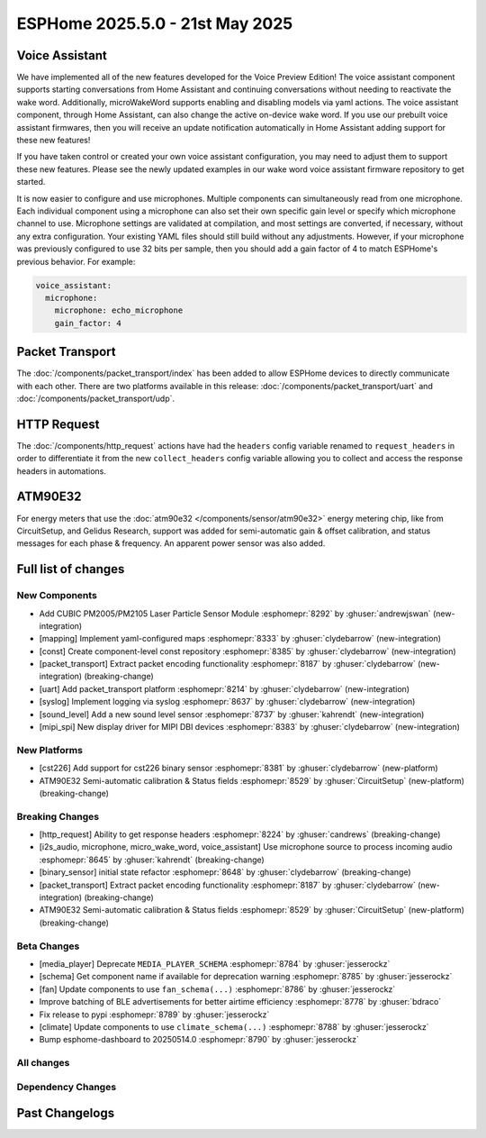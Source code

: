 ESPHome 2025.5.0 - 21st May 2025
================================

.. seo::
    :description: Changelog for ESPHome 2025.5.0.
    :image: /_static/changelog-2025.5.0.png
    :author: Jesse Hills
    :author_twitter: @jesserockz

.. imgtable::
    :columns: 3

    PM2005 Sensor, components/sensor/pm2005, pm2005.png
    Mapping, components/mapping, mapping.svg, dark-invert
    Packet Transport, components/packet_transport/index, packet_transport.svg, dark-invert
    Syslog, components/syslog, file-document-box.svg, dark-invert
    Sound Level, components/sensor/sound_level, waveform.svg, dark-invert
    MIPI SPI Displays, components/display/mipi_spi, t4-s3.jpg

Voice Assistant
---------------

We have implemented all of the new features developed for the Voice Preview Edition!
The voice assistant component supports starting conversations from Home Assistant and
continuing conversations without needing to reactivate the wake word.
Additionally, microWakeWord supports enabling and disabling models via yaml actions.
The voice assistant component, through Home Assistant, can also change the active
on-device wake word. If you use our prebuilt voice assistant firmwares, then you
will receive an update notification automatically in Home Assistant adding support
for these new features!

If you have taken control or created your own voice assistant configuration, you may
need to adjust them to support these new features. Please see the newly updated
examples in our wake word voice assistant firmware repository to get started.

It is now easier to configure and use microphones. Multiple components can
simultaneously read from one microphone. Each individual component using a microphone
can also set their own specific gain level or specify which microphone channel to use.
Microphone settings are validated at compilation, and most settings are converted,
if necessary, without any extra configuration. Your existing YAML files should still
build without any adjustments. However, if your microphone was previously configured
to use 32 bits per sample, then you should add a gain factor of 4 to match
ESPHome's previous behavior. For example:

.. code-block:: yaml

    voice_assistant:
      microphone:
        microphone: echo_microphone
        gain_factor: 4


Packet Transport
----------------

The :doc:`/components/packet_transport/index` has been added to allow ESPHome devices to directly communicate with each other.
There are two platforms available in this release: :doc:`/components/packet_transport/uart` and :doc:`/components/packet_transport/udp`.


HTTP Request
------------

The :doc:`/components/http_request` actions have had the ``headers`` config variable renamed to ``request_headers`` in order to differentiate
it from the new ``collect_headers`` config variable allowing you to collect and access the response headers in automations.


ATM90E32
--------

For energy meters that use the :doc:`atm90e32 </components/sensor/atm90e32>` energy metering chip, like from CircuitSetup,
and Gelidus Research, support was added for semi-automatic gain & offset calibration, and status messages for each
phase & frequency. An apparent power sensor was also added.


Full list of changes
--------------------

New Components
^^^^^^^^^^^^^^

- Add CUBIC PM2005/PM2105 Laser Particle Sensor Module :esphomepr:`8292` by :ghuser:`andrewjswan` (new-integration)
- [mapping] Implement yaml-configured maps :esphomepr:`8333` by :ghuser:`clydebarrow` (new-integration)
- [const] Create component-level const repository :esphomepr:`8385` by :ghuser:`clydebarrow` (new-integration)
- [packet_transport] Extract packet encoding functionality :esphomepr:`8187` by :ghuser:`clydebarrow` (new-integration) (breaking-change)
- [uart] Add packet_transport platform :esphomepr:`8214` by :ghuser:`clydebarrow` (new-integration)
- [syslog] Implement logging via syslog :esphomepr:`8637` by :ghuser:`clydebarrow` (new-integration)
- [sound_level] Add a new sound level sensor :esphomepr:`8737` by :ghuser:`kahrendt` (new-integration)
- [mipi_spi] New display driver for MIPI DBI devices :esphomepr:`8383` by :ghuser:`clydebarrow` (new-integration)

New Platforms
^^^^^^^^^^^^^

- [cst226] Add support for cst226 binary sensor :esphomepr:`8381` by :ghuser:`clydebarrow` (new-platform)
- ATM90E32 Semi-automatic calibration & Status fields :esphomepr:`8529` by :ghuser:`CircuitSetup` (new-platform) (breaking-change)

Breaking Changes
^^^^^^^^^^^^^^^^

- [http_request] Ability to get response headers :esphomepr:`8224` by :ghuser:`candrews` (breaking-change)
- [i2s_audio, microphone, micro_wake_word, voice_assistant] Use microphone source to process incoming audio :esphomepr:`8645` by :ghuser:`kahrendt` (breaking-change)
- [binary_sensor] initial state refactor :esphomepr:`8648` by :ghuser:`clydebarrow` (breaking-change)
- [packet_transport] Extract packet encoding functionality :esphomepr:`8187` by :ghuser:`clydebarrow` (new-integration) (breaking-change)
- ATM90E32 Semi-automatic calibration & Status fields :esphomepr:`8529` by :ghuser:`CircuitSetup` (new-platform) (breaking-change)

Beta Changes
^^^^^^^^^^^^

- [media_player] Deprecate ``MEDIA_PLAYER_SCHEMA`` :esphomepr:`8784` by :ghuser:`jesserockz`
- [schema] Get component name if available for deprecation warning :esphomepr:`8785` by :ghuser:`jesserockz`
- [fan] Update components to use ``fan_schema(...)`` :esphomepr:`8786` by :ghuser:`jesserockz`
- Improve batching of BLE advertisements for better airtime efficiency :esphomepr:`8778` by :ghuser:`bdraco`
- Fix release to pypi :esphomepr:`8789` by :ghuser:`jesserockz`
- [climate] Update components to use ``climate_schema(...)`` :esphomepr:`8788` by :ghuser:`jesserockz`
- Bump esphome-dashboard to 20250514.0 :esphomepr:`8790` by :ghuser:`jesserockz`

All changes
^^^^^^^^^^^

.. collapse:: Show
    :open:

    - [esp32] Allow pioarduino version 5.3.3 and 5.5.0 :esphomepr:`8526` by :ghuser:`swoboda1337`
    - Update setup to make .temp directory :esphomepr:`8558` by :ghuser:`calumapplepie`
    - [core] make require_framework_version generic :esphomepr:`8412` by :ghuser:`tomaszduda23`
    - Add support for Waveshare 5.65" ACeP 7-Color display :esphomepr:`8557` by :ghuser:`nhjschulz`
    - [ci] Pin codecov action to v5.4.0 :esphomepr:`8564` by :ghuser:`jesserockz`
    - [lvgl] Small buffers in internal RAM :esphomepr:`8523` by :ghuser:`clydebarrow`
    - Use python3 in place of python, as some systems don't emulate the former :esphomepr:`8568` by :ghuser:`calumapplepie`
    - Add typing to protobuf code generator :esphomepr:`8541` by :ghuser:`bdraco`
    - fix typo `USE_ESP32_VARIANT_ESP32H6` :esphomepr:`8580` by :ghuser:`ximex`
    - [prometheus] Add climate metrics :esphomepr:`8247` by :ghuser:`jzucker2`
    - [api] Allow noise encryption key to be set at runtime :esphomepr:`7296` by :ghuser:`kbx81`
    - [esp32_rmt_led_strip] Add use_dma option :esphomepr:`8270` by :ghuser:`swoboda1337`
    - Add CUBIC PM2005/PM2105 Laser Particle Sensor Module :esphomepr:`8292` by :ghuser:`andrewjswan` (new-integration)
    - [uptime] Add format config for text_sensor :esphomepr:`8304` by :ghuser:`clydebarrow`
    - [mapping] Implement yaml-configured maps :esphomepr:`8333` by :ghuser:`clydebarrow` (new-integration)
    - [analog_threshold] Make thresholds templatable :esphomepr:`8452` by :ghuser:`clydebarrow`
    - [internal_temperature] Add p4 ifdefs :esphomepr:`8484` by :ghuser:`swoboda1337`
    - Sort resolved IP addresses for dashboard :esphomepr:`8536` by :ghuser:`dwmw2`
    - Remove duplicate co2 and pressure constants :esphomepr:`8583` by :ghuser:`mgiacomelli`
    - [remote_receiver] Filtering fixes :esphomepr:`7777` by :ghuser:`swoboda1337`
    - [psram] Add version check to fix 5.3.2 :esphomepr:`8588` by :ghuser:`swoboda1337`
    - Bump esp-idf to 5.1.6 :esphomepr:`8566` by :ghuser:`bdraco`
    - Update const.py - Add UNIT_MEGAJOULE = "MJ" :esphomepr:`8594` by :ghuser:`Roving-Ronin`
    - Implement `min_power` for component `ac_dimmer` using method `trailing` :esphomepr:`8472` by :ghuser:`VasilKalchev`
    - Rewrite BLE scanner to use a state machine :esphomepr:`8601` by :ghuser:`bdraco`
    - [http_request] Ability to get response headers :esphomepr:`8224` by :ghuser:`candrews` (breaking-change)
    - [sht4x] Reduce warn spam, added communication check in setup :esphomepr:`8250` by :ghuser:`DjordjeMandic`
    - Schema gen action :esphomepr:`8593` by :ghuser:`glmnet`
    - [i2s_audio, i2s_audio_microphone, i2s_audio_speaker] Add basic support for new esp-idf 5.x.x i2s driver. :esphomepr:`8181` by :ghuser:`luar123`
    - fix schema-gen-ci failures :esphomepr:`8621` by :ghuser:`glmnet`
    - replace `http` with `https` :esphomepr:`8628` by :ghuser:`ximex`
    - [docker] Use new base container image :esphomepr:`8582` by :ghuser:`jesserockz`
    - [i2s_audio] Microphone reads in loop for callbacks shouldn't ever delay :esphomepr:`8625` by :ghuser:`kahrendt`
    - [micro_wake_word] Use microphone callback and avoid unnecessary allocation attempts :esphomepr:`8626` by :ghuser:`kahrendt`
    - [voice_assisant] support start/continue conversation and deallocate buffers :esphomepr:`8610` by :ghuser:`kahrendt`
    - [voice_assistant] Use mic callback and remove esp_adf code :esphomepr:`8627` by :ghuser:`kahrendt`
    - [const] Create component-level const repository :esphomepr:`8385` by :ghuser:`clydebarrow` (new-integration)
    - [http_request] Implement for host platform :esphomepr:`8040` by :ghuser:`clydebarrow`
    - Take advantage of clipping to speed image drawing. :esphomepr:`8630` by :ghuser:`lhartmann`
    - [touchscreen] Clear interrupt flag before reading touch data. :esphomepr:`8632` by :ghuser:`raineth`
    - [mdns] Support templatable config options for MDNS extra services :esphomepr:`8606` by :ghuser:`heythisisnate`
    - Fix support for ESP32-H2 in deep_sleep :esphomepr:`8290` by :ghuser:`baal86`
    - [const] Move CONF_GAIN_FACTOR to const.py :esphomepr:`8646` by :ghuser:`jesserockz`
    - [http_request] Fix request headers :esphomepr:`8644` by :ghuser:`jesserockz`
    - add beo4_protocol to remote_base component :esphomepr:`8307` by :ghuser:`aanban`
    - Ensure new const file stays in order :esphomepr:`8642` by :ghuser:`jesserockz`
    - [audio, microphone] Add MicrophoneSource helper class :esphomepr:`8641` by :ghuser:`kahrendt`
    - [pmsx003] Refactor Imports, Extract Constants, Improve Data Handling & Logging :esphomepr:`8344` by :ghuser:`ximex`
    - Add code to send/receive GoBox infrared control messages. :esphomepr:`7554` by :ghuser:`cvwillegen`
    - [bluetooth_proxy] Allow changing active/passive via api :esphomepr:`8649` by :ghuser:`jesserockz`
    - [pmsa003i] code improvements :esphomepr:`8485` by :ghuser:`ximex`
    - [adc] sort variants and add links to reference implementations :esphomepr:`8327` by :ghuser:`ximex`
    - [i2s_audio, microphone, micro_wake_word, voice_assistant] Use microphone source to process incoming audio :esphomepr:`8645` by :ghuser:`kahrendt` (breaking-change)
    - [debug] Fix compile errors when using the ESP32-C2 :esphomepr:`7474` by :ghuser:`d51x`
    - [canbus] Add callback for use by other components :esphomepr:`8578` by :ghuser:`clydebarrow`
    - [i2s_audio] Move microphone reads into a task :esphomepr:`8651` by :ghuser:`kahrendt`
    - Only warn if the component blocked for a longer time than the last time :esphomepr:`8064` by :ghuser:`numo68`
    - [micro_wake_word] add new VPE features :esphomepr:`8655` by :ghuser:`kahrendt`
    - [microphone] Bugfix: protect against starting mic if already started :esphomepr:`8656` by :ghuser:`kahrendt`
    - Bump FastLed version to 3.9.16 :esphomepr:`8402` by :ghuser:`andrewjswan`
    - [gree] Add support for YAG remotes :esphomepr:`7418` by :ghuser:`sarthurdev`
    - Add a function to return the I2C address from an I2CDevice object :esphomepr:`8454` by :ghuser:`ilikecake`
    - Fix second scrolling run ussue :esphomepr:`8347` by :ghuser:`asergunov`
    - [alarm_control_panel] Allow sensor to trigger when alarm disarmed :esphomepr:`7746` by :ghuser:`nworbneb`
    - Component pca9685 - phase_begin always set to zero :esphomepr:`8379` by :ghuser:`uae007`
    - [remote_base] Fix compile error on IDF :esphomepr:`8664` by :ghuser:`kbx81`
    - [defines] Fix USE_MICRO_WAKE_WORD position :esphomepr:`8663` by :ghuser:`jesserockz`
    - Adding timing budget support for vl53l0x :esphomepr:`7991` by :ghuser:`lastradanet`
    - Daikin IR Climate Remote Target Temperature and Fan Modes :esphomepr:`7946` by :ghuser:`bcpearce`
    - [i2c] Allow buffers in PSRAM :esphomepr:`8640` by :ghuser:`clydebarrow`
    - Fix CONFIG_LWIP_TCP_RCV_SCALE and CONFIG_TCP_WND_DEFAULT :esphomepr:`8425` by :ghuser:`rwrozelle`
    - support self-signed cert in mqtt :esphomepr:`8650` by :ghuser:`scaiper`
    - [binary_sensor] initial state refactor :esphomepr:`8648` by :ghuser:`clydebarrow` (breaking-change)
    - Add to_ntc_resistance|temperature sensor filter (esphome/feature-requests#2967) :esphomepr:`7898` by :ghuser:`rhabacker`
    - [esp32, debug] Add ``cpu_frequency`` config option and debug sensor :esphomepr:`8542` by :ghuser:`clydebarrow`
    - [voice_assistant] voice assistant can configure enabled wake words :esphomepr:`8657` by :ghuser:`kahrendt`
    - [mlx90393] Add verification for register contents :esphomepr:`8279` by :ghuser:`functionpointer`
    - Check for missed pulse_meter ISRs in the main loop :esphomepr:`6126` by :ghuser:`TrentHouliston`
    - [debug] add missing header :esphomepr:`8666` by :ghuser:`kahrendt`
    - [microphone] Add software mute and fix wrong type for automations :esphomepr:`8667` by :ghuser:`kahrendt`
    - [micro_wake_word] Clarify spectrogram features calculation :esphomepr:`8669` by :ghuser:`kahrendt`
    - Add UNIT_MILLIVOLT :esphomepr:`8665` by :ghuser:`DJTerentjev`
    - Added Banking support to tca9555, fixed input bug :esphomepr:`8003` by :ghuser:`mobrembski`
    - Add GDEY0583T81 support :esphomepr:`8668` by :ghuser:`myllyja`
    - [climate] Fix typo and use ``this->`` :esphomepr:`8678` by :ghuser:`ximex`
    - Add CONF_CONTINUOUS to const.py :esphomepr:`8682` by :ghuser:`ilikecake`
    - unify lowercase `x` in hexadecimal values :esphomepr:`8686` by :ghuser:`ximex`
    - [climate_ir_lg] use `this->` :esphomepr:`8687` by :ghuser:`ximex`
    - [packet_transport] Extract packet encoding functionality :esphomepr:`8187` by :ghuser:`clydebarrow` (new-integration) (breaking-change)
    - [esp32_ble_server] Add appearance advertising field :esphomepr:`8672` by :ghuser:`clydebarrow`
    - [packages] Allow list instead of dict for packages :esphomepr:`8688` by :ghuser:`clydebarrow`
    - [lvgl] Add refresh action to re-evaluate initial widget properties :esphomepr:`8675` by :ghuser:`clydebarrow`
    - [image] Support the other Pictogrammers icon sets `memory:` and `mdil:` :esphomepr:`8676` by :ghuser:`clydebarrow`
    - [uart] Add packet_transport platform :esphomepr:`8214` by :ghuser:`clydebarrow` (new-integration)
    - [debug] Show source of last software reboot :esphomepr:`8595` by :ghuser:`clydebarrow`
    - [syslog] Implement logging via syslog :esphomepr:`8637` by :ghuser:`clydebarrow` (new-integration)
    - [cst226] Add support for cst226 binary sensor :esphomepr:`8381` by :ghuser:`clydebarrow` (new-platform)
    - [nextion] Adds a command pacer with `command_spacing` attribute :esphomepr:`7948` by :ghuser:`edwardtfn`
    - [arduino] Always include Arduino.h for Arduino :esphomepr:`8693` by :ghuser:`clydebarrow`
    - [audio, microphone] Quantization Improvements :esphomepr:`8695` by :ghuser:`kahrendt`
    - [micro_wake_word] Experimental cutoff adjustments and uses mic sample rate :esphomepr:`8702` by :ghuser:`kahrendt`
    - [mics_4514] Add default device class to CO sensor :esphomepr:`8710` by :ghuser:`jesserockz`
    - [i2s_audio, mixer, resampler, speaker] Simplify duration played callback :esphomepr:`8703` by :ghuser:`kahrendt`
    - [packet_transport] Make some arguments const :esphomepr:`8700` by :ghuser:`clydebarrow`
    - Reserve buffer space to avoid frequent realloc when generating protobuf messages :esphomepr:`8707` by :ghuser:`bdraco`
    - Preallocate Buffer Space for ESP32-CAM :esphomepr:`8712` by :ghuser:`bdraco`
    - Correct Protobuf Wire Type for `encode_fixed64` :esphomepr:`8713` by :ghuser:`bdraco`
    - Avoid Reallocation When Sending Logging Messages :esphomepr:`8714` by :ghuser:`bdraco`
    - Reserve space in the frame helper when we know in advance how much we need :esphomepr:`8716` by :ghuser:`bdraco`
    - Require reserve_size in create_buffer to reduce realloc overhead :esphomepr:`8715` by :ghuser:`bdraco`
    - [key_collector] enable/disable :esphomepr:`8718` by :ghuser:`ssieb`
    - Increase zeroconf timeout to 10 seconds :esphomepr:`8670` by :ghuser:`bdraco`
    - Consolidate ``write_raw_`` implementation to reduce code duplication :esphomepr:`8717` by :ghuser:`bdraco`
    - Improve BLE Connection Reliability by Enabling Software Coexistence :esphomepr:`8683` by :ghuser:`bdraco`
    - Optimize bluetooth_proxy memory copy and reduce reallocs :esphomepr:`8723` by :ghuser:`bdraco`
    - ATM90E32 Semi-automatic calibration & Status fields :esphomepr:`8529` by :ghuser:`CircuitSetup` (new-integration) (breaking-change)
    - [api] Synchronise api.proto between repos :esphomepr:`8720` by :ghuser:`jesserockz`
    - [valve] Tidy up template publish action location :esphomepr:`8731` by :ghuser:`jesserockz`
    - [valve] Move to use ``valve_schema(..)`` instead of ``VALVE_SCHEMA`` :esphomepr:`8730` by :ghuser:`jesserockz`
    - [lock] Tidy up template publish action and lockstate locations :esphomepr:`8729` by :ghuser:`jesserockz`
    - [update] Move to use ``update_schema(..)`` instead of ``UPDATE_SCHEMA`` :esphomepr:`8726` by :ghuser:`jesserockz`
    - [text] Move to use ``text_schema(..)`` instead of ``TEXT_SCHEMA`` :esphomepr:`8727` by :ghuser:`jesserockz`
    - [lock] Move to use ``lock_schema(..)`` instead of ``LOCK_SCHEMA`` :esphomepr:`8728` by :ghuser:`jesserockz`
    - [config] Use ``cv.UNDEFINED`` instead of adhoc ``_UNDEF`` objects :esphomepr:`8725` by :ghuser:`jesserockz`
    - [audio, microphone] - Allow MicrophoneSource to passively capture/optimization :esphomepr:`8732` by :ghuser:`kahrendt`
    - [audio] Bump esp-audio-libs to version 1.1.4 for speed optimizations :esphomepr:`8739` by :ghuser:`kahrendt`
    - [i2s_audio] Fix: Slot bit-width for ESP32 variant :esphomepr:`8738` by :ghuser:`kahrendt`
    - [voice_assistant] Bugfix: Properly detect states where mic is running :esphomepr:`8745` by :ghuser:`kahrendt`
    - [sound_level] Add a new sound level sensor :esphomepr:`8737` by :ghuser:`kahrendt` (new-integration)
    - [one_wire][dallas_temp] adjust timings and reduce disabled interrupts :esphomepr:`8744` by :ghuser:`ssieb`
    - MQTT: fan direction control added :esphomepr:`8022` by :ghuser:`mbronk`
    - [config] Add entity schema consts with deprecation log :esphomepr:`8747` by :ghuser:`jesserockz`
    - Fix ESP32 API Disconnects Caused by Concurrent Logger Writes :esphomepr:`8736` by :ghuser:`bdraco`
    - [vscode] provide version to editor :esphomepr:`8752` by :ghuser:`glmnet`
    - [i2s_audio] Correct a microphone with a DC offset signal :esphomepr:`8751` by :ghuser:`kahrendt`
    - [config] Deprecate other ``*_SCHEMA`` constants :esphomepr:`8748` by :ghuser:`jesserockz`
    - [opentherm] Update to use schema methods :esphomepr:`8756` by :ghuser:`jesserockz`
    - [factory_reset] Use switch_schema method :esphomepr:`8757` by :ghuser:`jesserockz`
    - [sprinkler] Use number_schema method :esphomepr:`8759` by :ghuser:`jesserockz`
    - [tm1638] Use switch_schema method :esphomepr:`8758` by :ghuser:`jesserockz`
    - [airthings] Remove unnecessary schema :esphomepr:`8760` by :ghuser:`jesserockz`
    - [ble_client] Use text_sensor_schema method :esphomepr:`8761` by :ghuser:`jesserockz`
    - [sml] Use text_sensor_schema method :esphomepr:`8762` by :ghuser:`jesserockz`
    - [udp, syslog] fix clang tidy :esphomepr:`8755` by :ghuser:`tomaszduda23`
    - Avoid iterating clients twice in the api_server loop :esphomepr:`8733` by :ghuser:`bdraco`
    - [clang] clang tidy support with zephyr :esphomepr:`8352` by :ghuser:`tomaszduda23`
    - Fix missing recursion guard release on ESP8266 :esphomepr:`8766` by :ghuser:`bdraco`
    - [schema] Deploy schema after release workflow finished :esphomepr:`8767` by :ghuser:`jesserockz`
    - [config] Deprecate more ``*_SCHEMA`` constants :esphomepr:`8763` by :ghuser:`jesserockz`
    - [gps] Add hdop sensor :esphomepr:`8680` by :ghuser:`realzoulou`
    - In case of proto-diff show changes and archive generated :esphomepr:`8698` by :ghuser:`dala318`
    - [climate] Fix climate_schema :esphomepr:`8772` by :ghuser:`jesserockz`
    - Tuya Select - Add int_datapoint option :esphomepr:`8393` by :ghuser:`Cossid`
    - [select] Tidy schema generation :esphomepr:`8775` by :ghuser:`jesserockz`
    - [demo] Clean up schema deprecations, add test :esphomepr:`8771` by :ghuser:`jesserockz`
    - [template] Use alarm_control_panel_schema method :esphomepr:`8764` by :ghuser:`jesserockz`
    - [cover] Update components to use ``cover_schema(...)`` :esphomepr:`8770` by :ghuser:`jesserockz`
    - [switch] Fix schema generation :esphomepr:`8774` by :ghuser:`jesserockz`
    - [esp32] improve `gpio` :esphomepr:`8709` by :ghuser:`ximex`
    - [text_sensor] Fix schema generation :esphomepr:`8773` by :ghuser:`jesserockz`
    - [audio] Fix: Decoder stops unnecessarily after a potential failure is detected. :esphomepr:`8776` by :ghuser:`gnumpi`
    - [esp32][esp8266] use low-level pin control for ISR gpio :esphomepr:`8743` by :ghuser:`ssieb`
    - [online_image] Support 24 bit bmp images :esphomepr:`8612` by :ghuser:`jesserockz`
    - [mipi_spi] New display driver for MIPI DBI devices :esphomepr:`8383` by :ghuser:`clydebarrow` (new-integration)
    - [media_player] Deprecate ``MEDIA_PLAYER_SCHEMA`` :esphomepr:`8784` by :ghuser:`jesserockz`
    - [schema] Get component name if available for deprecation warning :esphomepr:`8785` by :ghuser:`jesserockz`
    - [fan] Update components to use ``fan_schema(...)`` :esphomepr:`8786` by :ghuser:`jesserockz`
    - Improve batching of BLE advertisements for better airtime efficiency :esphomepr:`8778` by :ghuser:`bdraco`
    - Fix release to pypi :esphomepr:`8789` by :ghuser:`jesserockz`
    - [climate] Update components to use ``climate_schema(...)`` :esphomepr:`8788` by :ghuser:`jesserockz`
    - Bump esphome-dashboard to 20250514.0 :esphomepr:`8790` by :ghuser:`jesserockz`

Dependency Changes
^^^^^^^^^^^^^^^^^^

.. collapse:: Show

    - Bump ruff from 0.11.2 to 0.11.4 :esphomepr:`8538` by :ghuser:`dependabot[bot]`
    - Bump pytest-cov from 6.0.0 to 6.1.1 :esphomepr:`8537` by :ghuser:`dependabot[bot]`
    - Bump ruff from 0.11.4 to 0.11.5 :esphomepr:`8546` by :ghuser:`dependabot[bot]`
    - Bump codecov/codecov-action from 5.4.0 to 5.4.2 :esphomepr:`8572` by :ghuser:`dependabot[bot]`
    - Bump aioesphomeapi from 29.10.0 to 30.0.1 :esphomepr:`8579` by :ghuser:`dependabot[bot]`
    - Bump ruff from 0.11.5 to 0.11.6 :esphomepr:`8587` by :ghuser:`dependabot[bot]`
    - Bump actions/download-artifact from 4.2.1 to 4.3.0 :esphomepr:`8617` by :ghuser:`dependabot[bot]`
    - Bump docker/build-push-action from 6.15.0 to 6.16.0 in /.github/actions/build-image :esphomepr:`8619` by :ghuser:`dependabot[bot]`
    - Bump ruff from 0.11.6 to 0.11.7 :esphomepr:`8615` by :ghuser:`dependabot[bot]`
    - Bump setuptools from 78.1.0 to 79.0.1 :esphomepr:`8614` by :ghuser:`dependabot[bot]`
    - Bump actions/setup-python from 5.5.0 to 5.6.0 :esphomepr:`8618` by :ghuser:`dependabot[bot]`
    - Bump actions/setup-python from 5.5.0 to 5.6.0 in /.github/actions/restore-python :esphomepr:`8616` by :ghuser:`dependabot[bot]`
    - Bump setuptools from 79.0.1 to 80.3.1 :esphomepr:`8696` by :ghuser:`dependabot[bot]`
    - Bump aioesphomeapi from 30.0.1 to 30.1.0 :esphomepr:`8652` by :ghuser:`dependabot[bot]`
    - Bump pylint from 3.3.6 to 3.3.7 :esphomepr:`8706` by :ghuser:`dependabot[bot]`
    - Bump yamllint from 1.37.0 to 1.37.1 :esphomepr:`8705` by :ghuser:`dependabot[bot]`
    - Bump ruff from 0.11.7 to 0.11.8 :esphomepr:`8721` by :ghuser:`dependabot[bot]`
    - Bump puremagic from 1.28 to 1.29 :esphomepr:`8722` by :ghuser:`dependabot[bot]`
    - Bump aioesphomeapi from 30.1.0 to 30.2.0 :esphomepr:`8734` by :ghuser:`dependabot[bot]`
    - Bump ruff from 0.11.8 to 0.11.9 :esphomepr:`8735` by :ghuser:`dependabot[bot]`
    - Bump zeroconf from 0.146.5 to 0.147.0 :esphomepr:`8754` by :ghuser:`dependabot[bot]`
    - Bump setuptools from 80.3.1 to 80.4.0 :esphomepr:`8753` by :ghuser:`dependabot[bot]`

Past Changelogs
---------------

.. collapse:: Show

    - :doc:`2025.4.0`
    - :doc:`2025.3.0`
    - :doc:`2025.2.0`
    - :doc:`2024.12.0`
    - :doc:`2024.11.0`
    - :doc:`2024.10.0`
    - :doc:`2024.9.0`
    - :doc:`2024.8.0`
    - :doc:`2024.7.0`
    - :doc:`2024.6.0`
    - :doc:`2024.5.0`
    - :doc:`2024.4.0`
    - :doc:`2024.3.0`
    - :doc:`2024.2.0`
    - :doc:`2023.12.0`
    - :doc:`2023.11.0`
    - :doc:`2023.10.0`
    - :doc:`2023.9.0`
    - :doc:`2023.8.0`
    - :doc:`2023.7.0`
    - :doc:`2023.6.0`
    - :doc:`2023.5.0`
    - :doc:`2023.4.0`
    - :doc:`2023.3.0`
    - :doc:`2023.2.0`
    - :doc:`2022.12.0`
    - :doc:`2022.11.0`
    - :doc:`2022.10.0`
    - :doc:`2022.9.0`
    - :doc:`2022.8.0`
    - :doc:`2022.6.0`
    - :doc:`2022.5.0`
    - :doc:`2022.4.0`
    - :doc:`2022.3.0`
    - :doc:`2022.2.0`
    - :doc:`2022.1.0`
    - :doc:`2021.12.0`
    - :doc:`2021.11.0`
    - :doc:`2021.10.0`
    - :doc:`2021.9.0`
    - :doc:`2021.8.0`
    - :doc:`v1.20.0`
    - :doc:`v1.19.0`
    - :doc:`v1.18.0`
    - :doc:`v1.17.0`
    - :doc:`v1.16.0`
    - :doc:`v1.15.0`
    - :doc:`v1.14.0`
    - :doc:`v1.13.0`
    - :doc:`v1.12.0`
    - :doc:`v1.11.0`
    - :doc:`v1.10.0`
    - :doc:`v1.9.0`
    - :doc:`v1.8.0`
    - :doc:`v1.7.0`
